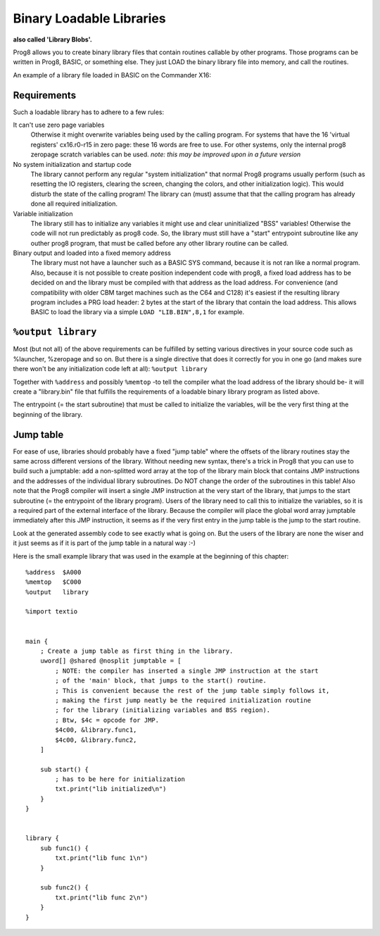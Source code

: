 .. _loadable_library:

=========================
Binary Loadable Libraries
=========================

**also called 'Library Blobs'.**

Prog8 allows you to create binary library files that contain routines callable by other programs.
Those programs can be written in Prog8, BASIC, or something else. They just LOAD the binary library
file into memory, and call the routines.

An example of a library file loaded in BASIC on the Commander X16:

.. image:: _static/x16library.png
    :align: center

Requirements
^^^^^^^^^^^^

Such a loadable library has to adhere to a few rules:

It can't use zero page variables
    Otherwise it might overwrite variables being used by the calling program.
    For systems that have the 16 'virtual registers' cx16.r0-r15 in zero page:
    these 16 words are free to use. For other systems, only the internal prog8
    zeropage scratch variables can be used.
    *note: this may be improved upon in a future version*

No system initialization and startup code
    The library cannot perform any regular "system initialization" that normal
    Prog8 programs usually perform (such as resetting the IO registers, clearing the screen,
    changing the colors, and other initialization logic). This would disturb the
    state of the calling program!  The library can (must) assume that that the calling
    program has already done all required initialization.

Variable initialization
    The library still has to initialize any variables it might use and clear
    uninitialized "BSS" variables! Otherwise the code will not run predictably as prog8 code.
    So, the library must still have a "start" entrypoint subroutine like any outher prog8 program,
    that must be called before any other library routine can be called.

Binary output and loaded into a fixed memory address
    The library must not have a launcher such as a BASIC SYS command, because
    it is not ran like a normal program.
    Also, because it is not possible to create position independent code with prog8,
    a fixed load address has to be decided on and the library must be compiled
    with that address as the load address. For convenience (and compatibility with older CBM
    target machines such as the C64 and C128) it's easiest if the resulting library
    program includes a PRG load header: 2 bytes at the start of the library that contain
    the load address. This allows BASIC to load the library via a simple ``LOAD "LIB.BIN",8,1`` for example.


``%output library``
^^^^^^^^^^^^^^^^^^^
Most (but not all) of the above requirements can be fulfilled by setting various directives in your
source code such as %launcher, %zeropage and so on. But there is a single directive that does it correctly for you in one go
(and makes sure there won't be any initialization code left at all): ``%output library``

Together with ``%address`` and possibly ``%memtop`` -to tell the compiler what the load address of the library should be-
it will create a "library.bin" file that fulfills the requirements of a loadable binary library program as listed above.

The entrypoint (= the start subroutine) that must be called to initialize the variables,
will be the very first thing at the beginning of the library.


Jump table
^^^^^^^^^^

For ease of use, libraries should probably have a fixed "jump table" where the offsets of the
library routines stay the same across different versions of the library. Without needing new syntax,
there's a trick in Prog8 that you can use to build such a jumptable:
add a non-splitted word array at the top of the library main block that contains JMP instructions
and the addresses of the individual library subroutines. Do NOT change the order of the subroutines
in this table!
Also note that the Prog8 compiler will insert a single JMP instruction at the very start of the library,
that jumps to the start subroutine (= the entrypoint of the library program).
Users of the library need to call this to initialize the variables, so it is a required part of the
external interface of the library.
Because the compiler will place the global word array jumptable immediately after this JMP instruction,
it seems as if the very first entry in the jump table is the jump to the start routine.

Look at the generated assembly code to see exactly what is going on.
But the users of the library are none the wiser and it just seems as if it is part of the jump table in a natural way :-)


Here is the small example library that was used in the example at the beginning of this chapter::

    %address  $A000
    %memtop   $C000
    %output   library

    %import textio


    main {
        ; Create a jump table as first thing in the library.
        uword[] @shared @nosplit jumptable = [
            ; NOTE: the compiler has inserted a single JMP instruction at the start
            ; of the 'main' block, that jumps to the start() routine.
            ; This is convenient because the rest of the jump table simply follows it,
            ; making the first jump neatly be the required initialization routine
            ; for the library (initializing variables and BSS region).
            ; Btw, $4c = opcode for JMP.
            $4c00, &library.func1,
            $4c00, &library.func2,
        ]

        sub start() {
            ; has to be here for initialization
            txt.print("lib initialized\n")
        }
    }


    library {
        sub func1() {
            txt.print("lib func 1\n")
        }

        sub func2() {
            txt.print("lib func 2\n")
        }
    }

